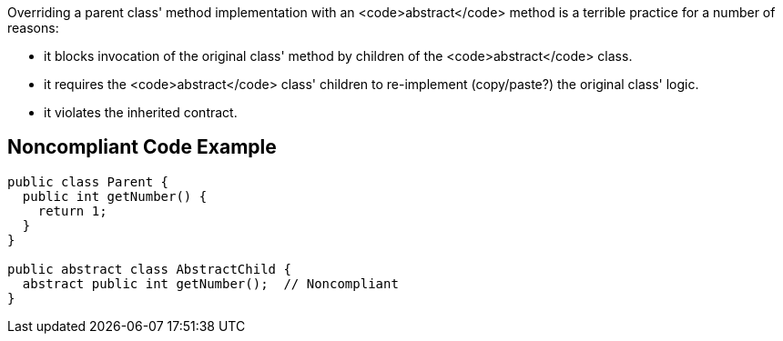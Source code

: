 Overriding a parent class' method implementation with an <code>abstract</code> method is a terrible practice for a number of reasons:

* it blocks invocation of the original class' method by children of the <code>abstract</code> class.
* it requires the <code>abstract</code> class' children to re-implement (copy/paste?) the original class' logic.
* it violates the inherited contract.


== Noncompliant Code Example

----
public class Parent {
  public int getNumber() {
    return 1;
  }
}

public abstract class AbstractChild {
  abstract public int getNumber();  // Noncompliant
}
----

